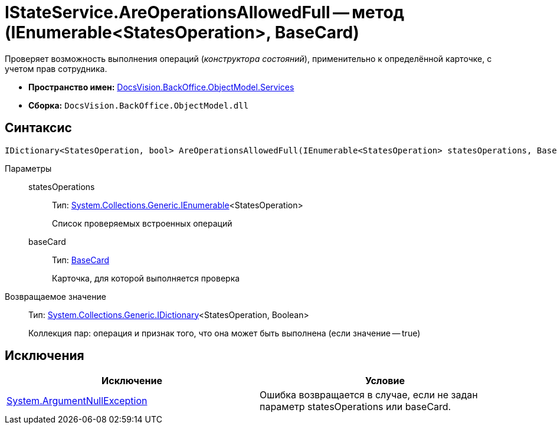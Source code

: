 = IStateService.AreOperationsAllowedFull -- метод (IEnumerable<StatesOperation>, BaseCard)

Проверяет возможность выполнения операций (_конструктора состояний_), применительно к определённой карточке, с учетом прав сотрудника.

* *Пространство имен:* xref:api/DocsVision/BackOffice/ObjectModel/Services/Services_NS.adoc[DocsVision.BackOffice.ObjectModel.Services]
* *Сборка:* `DocsVision.BackOffice.ObjectModel.dll`

== Синтаксис

[source,csharp]
----
IDictionary<StatesOperation, bool> AreOperationsAllowedFull(IEnumerable<StatesOperation> statesOperations, BaseCard baseCard)
----

Параметры::
statesOperations:::
Тип: http://msdn.microsoft.com/ru-ru/library/9eekhta0.aspx[System.Collections.Generic.IEnumerable]<StatesOperation>
+
Список проверяемых встроенных операций
baseCard:::
Тип: xref:api/DocsVision/BackOffice/ObjectModel/BaseCard_CL.adoc[BaseCard]
+
Карточка, для которой выполняется проверка

Возвращаемое значение::
Тип: https://msdn.microsoft.com/ru-ru/library/s4ys34ea.aspx[System.Collections.Generic.IDictionary]<StatesOperation, Boolean>
+
Коллекция пар: операция и признак того, что она может быть выполнена (если значение -- true)

== Исключения

[cols=",",options="header"]
|===
|Исключение |Условие
|http://msdn.microsoft.com/ru-ru/library/system.argumentnullexception.aspx[System.ArgumentNullException] |Ошибка возвращается в случае, если не задан параметр statesOperations или baseCard.
|===
